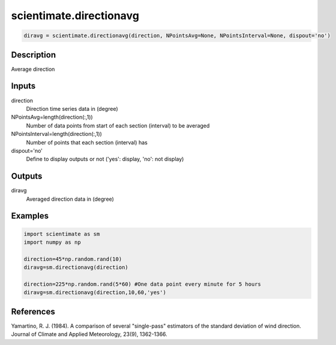 .. ++++++++++++++++++++++++++++++++YA LATIF++++++++++++++++++++++++++++++++++
.. +                                                                        +
.. + ScientiMate                                                            +
.. + Earth-Science Data Analysis Library                                    +
.. +                                                                        +
.. + Developed by: Arash Karimpour                                          +
.. + Contact     : www.arashkarimpour.com                                   +
.. + Developed/Updated (yyyy-mm-dd): 2017-07-01                             +
.. +                                                                        +
.. ++++++++++++++++++++++++++++++++++++++++++++++++++++++++++++++++++++++++++

scientimate.directionavg
========================

.. code:: python

    diravg = scientimate.directionavg(direction, NPointsAvg=None, NPointsInterval=None, dispout='no')

Description
-----------

Average direction

Inputs
------

direction
    Direction time series data in (degree)
NPointsAvg=length(direction(:,1))
    Number of data points from start of each section (interval) to be averaged
NPointsInterval=length(direction(:,1))
    Number of points that each section (interval) has
dispout='no'
    Define to display outputs or not ('yes': display, 'no': not display)

Outputs
-------

diravg
    Averaged direction data in (degree)

Examples
--------

.. code:: python

    import scientimate as sm
    import numpy as np

    direction=45*np.random.rand(10)
    diravg=sm.directionavg(direction)

    direction=225*np.random.rand(5*60) #One data point every minute for 5 hours
    diravg=sm.directionavg(direction,10,60,'yes')

References
----------

Yamartino, R. J. (1984). 
A comparison of several "single-pass" estimators of the standard deviation of wind direction. 
Journal of Climate and Applied Meteorology, 23(9), 1362-1366.

.. License & Disclaimer
.. --------------------
..
.. Copyright (c) 2020 Arash Karimpour
..
.. http://www.arashkarimpour.com
..
.. THE SOFTWARE IS PROVIDED "AS IS", WITHOUT WARRANTY OF ANY KIND, EXPRESS OR
.. IMPLIED, INCLUDING BUT NOT LIMITED TO THE WARRANTIES OF MERCHANTABILITY,
.. FITNESS FOR A PARTICULAR PURPOSE AND NONINFRINGEMENT. IN NO EVENT SHALL THE
.. AUTHORS OR COPYRIGHT HOLDERS BE LIABLE FOR ANY CLAIM, DAMAGES OR OTHER
.. LIABILITY, WHETHER IN AN ACTION OF CONTRACT, TORT OR OTHERWISE, ARISING FROM,
.. OUT OF OR IN CONNECTION WITH THE SOFTWARE OR THE USE OR OTHER DEALINGS IN THE
.. SOFTWARE.
